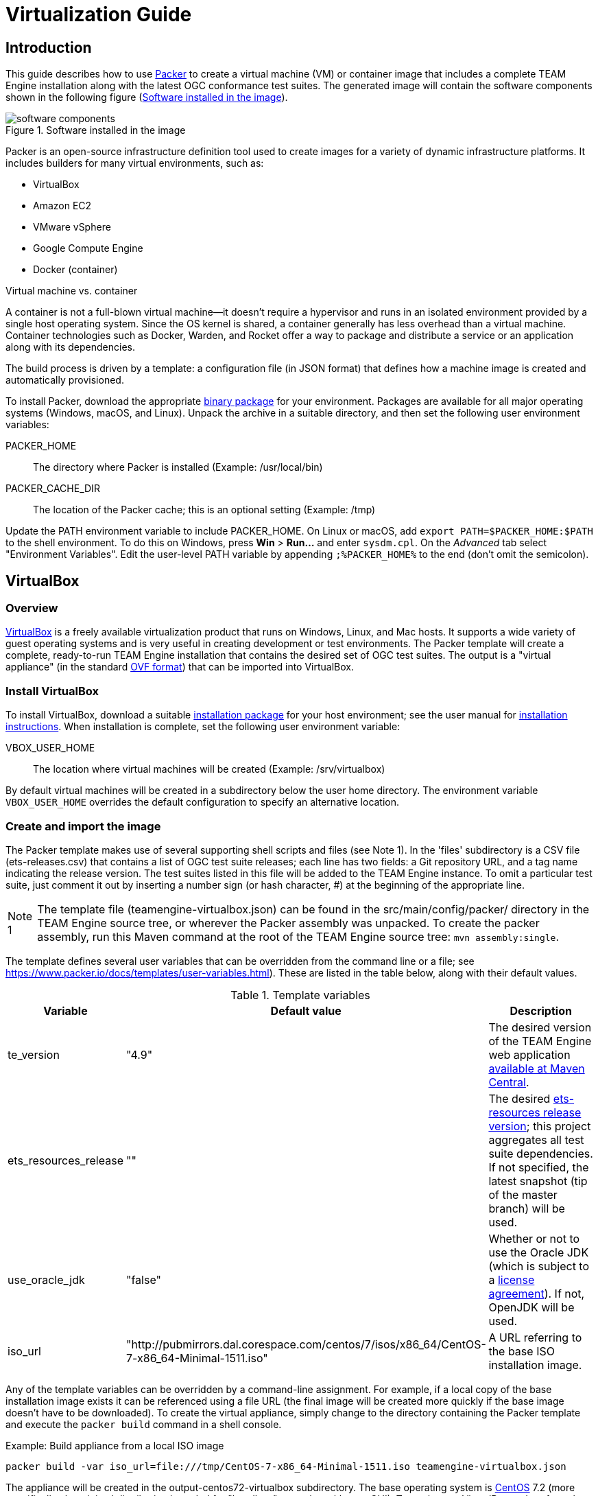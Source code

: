 = Virtualization Guide

== Introduction

This guide describes how to use https://www.packer.io/[Packer] to create a virtual machine (VM) 
or container image that includes a complete TEAM Engine installation along with the latest OGC 
conformance test suites. The generated image will contain the software components shown in the 
following figure (<<teamengine-vm>>).

[[teamengine-vm]]
.Software installed in the image 
image::./images/teamengine-vm.png[software components,align=center]

Packer is an open-source infrastructure definition tool used to create images for a variety of 
dynamic infrastructure platforms. It includes builders for many virtual environments, such as:

* VirtualBox
* Amazon EC2
* VMware vSphere
* Google Compute Engine
* Docker (container)

.Virtual machine vs. container
**********
A container is not a full-blown virtual machine--it doesn't require a hypervisor and runs in 
an isolated environment provided by a single host operating system. Since the OS kernel is 
shared, a container generally has less overhead than a virtual machine. Container technologies 
such as Docker, Warden, and Rocket offer a way to package and distribute a service or an 
application along with its dependencies.
**********

The build process is driven by a template: a configuration file (in JSON format) that defines 
how a machine image is created and automatically provisioned.

To install Packer, download the appropriate https://www.packer.io/downloads.html[binary package] 
for your environment. Packages are available for all major operating systems (Windows, macOS, and Linux). 
Unpack the archive in a suitable directory, and then set the following user environment variables:

PACKER_HOME:: The directory where Packer is installed (Example: /usr/local/bin)
PACKER_CACHE_DIR:: The location of the Packer cache; this is an optional setting (Example: /tmp)

Update the PATH environment variable to include PACKER_HOME. On Linux or macOS, add 
`export PATH=$PACKER_HOME:$PATH` to the shell environment. To do this on Windows, press 
*Win* > *Run...* and enter `sysdm.cpl`. On the _Advanced_ tab select "Environment Variables". 
Edit the user-level PATH variable by appending `;%PACKER_HOME%` to the end (don't omit the semicolon).


== VirtualBox

=== Overview

https://www.virtualbox.org/[VirtualBox] is a freely available virtualization product 
that runs on Windows, Linux, and Mac hosts. It supports a wide variety of guest operating 
systems and is very useful in creating development or test environments. The Packer 
template will create a complete, ready-to-run TEAM Engine installation that contains
the desired set of OGC test suites. The output is a "virtual appliance" (in the standard 
http://www.dmtf.org/standards/ovf[OVF format]) that can be imported into VirtualBox.

=== Install VirtualBox

To install VirtualBox, download a suitable https://www.virtualbox.org/wiki/Downloads[installation package] for 
your host environment; see the user manual for https://www.virtualbox.org/manual/ch02.html[installation instructions].
When installation is complete, set the following user environment variable:

VBOX_USER_HOME:: The location where virtual machines will be created (Example: /srv/virtualbox)

By default virtual machines will be created in a subdirectory below the user home directory. The 
environment variable `VBOX_USER_HOME` overrides the default configuration to specify an alternative 
location.


=== Create and import the image

The Packer template makes use of several supporting shell scripts and files (see Note 1). In the 
'files' subdirectory is a CSV file (ets-releases.csv) that contains a list of OGC test suite releases; 
each line has two fields: a Git repository URL, and a tag name indicating the release version. The 
test suites listed in this file will be added to the TEAM Engine instance. To omit a particular 
test suite, just comment it out by inserting a number sign (or hash character, #) at the beginning 
of the appropriate line.

[icons=None, caption="Note 1"]
[NOTE]
==========
The template file (teamengine-virtualbox.json) can be found in the src/main/config/packer/ directory 
in the TEAM Engine source tree, or wherever the Packer assembly was unpacked. To create the packer 
assembly, run this Maven command at the root of the TEAM Engine source tree: `mvn assembly:single`.
==========

The template defines several user variables that can be overridden from the command line or a file; 
see https://www.packer.io/docs/templates/user-variables.html). These are listed in the table below, 
along with their default values.

.Template variables
[cols="1,1,3"]
|==========
|Variable |Default value |Description 

|te_version |"4.9" |The desired version of the TEAM Engine web application http://search.maven.org/#search%7Cga%7C1%7Ca%3A%22teamengine-web%22[available at Maven Central].
|ets_resources_release |"" |The desired https://github.com/opengeospatial/ets-resources/releases[ets-resources release version];
this project aggregates all test suite dependencies. If not specified, the latest snapshot (tip of the master branch) will be used.
|use_oracle_jdk |"false" |Whether or not to use the Oracle JDK (which is subject to a 
http://www.oracle.com/technetwork/java/javase/terms/license/index.html[license agreement]). 
If not, OpenJDK will be used.
|iso_url |"http://pubmirrors.dal.corespace.com/centos/7/isos/x86_64/CentOS-7-x86_64-Minimal-1511.iso" |A URL referring to the base ISO installation image.
|==========

Any of the template variables can be overridden by a command-line assignment. For example, if a 
local copy of the base installation image exists it can be referenced using a file URL (the 
final image will be created more quickly if the base image doesn't have to be downloaded). 
To create the virtual appliance, simply change to the directory containing the Packer template 
and execute the `packer build` command in a shell console.

.Example: Build appliance from a local ISO image
-----
packer build -var iso_url=file:///tmp/CentOS-7-x86_64-Minimal-1511.iso teamengine-virtualbox.json
-----

The appliance will be created in the output-centos72-virtualbox subdirectory. The base operating 
system is https://www.centos.org/[CentOS] 7.2 (more specifically, the minimal distribution intended 
for "headless" operation without a GUI). To run it, start VirtualBox and perform the following 
steps:

. Choose *File > Import Appliance...* and select the *.ovf file 
. When the import is completed, select the newly created virtual machine and press "Start" 
. When the boot sequence finishes, login using an SSH client to localhost:2222--or use the 
VirtualBox terminal--with the TEAM Engine user credentials (see Note 2) 
. To start or stop Tomcat, execute this command:  `sudo systemctl {start|stop} tomcat-jsvc`
. The main TEAM Engine web app is available at \http://localhost:8888/teamengine (see Note 3) 


[icons=None, caption="Note 2"]
[NOTE]
==========
The user credentials are specified in the Packer template (`ssh_name`, `ssh_pass`). This is a 
normal user account with 'sudo' privileges.
==========

[icons=None, caption="Note 3"]
[NOTE]
==========
The VM runs on a private internal network using the default networking mode: network address 
translation (NAT); this prevents all direct inbound connections, but not outbound connections. 
Some port forwarding rules are created in order to allow remote access to the SSH server (via 
localhost:2222) and the Tomcat web container (via localhost:8888).
==========


== Amazon EC2

=== Overview
Amazon Web Services (AWS) is a diverse platform of services that offer computing, storage, and 
networking capabilities in a public cloud environment. Amazon Elastic Compute Cloud (EC2) is a 
constituent service that provides dynamic infrastructure as a service (IaaS). Virtual servers 
can be created, launched, configured, and managed as needed.

=== Preparation
Before building an image, an Amazon Web Services (AWS) account must be available to use. If not, 
https://portal.aws.amazon.com/gp/aws/developer/registration/[sign up for an AWS account]. The Packer 
template complies with the restrictions of the https://aws.amazon.com/free/[free tier] so you will 
not be charged unless your usage exceeds the stipulated limits. It is strongly recommended to *not* 
use the root account (that is, the account owner). Instead, create a separate AWS Identity 
and Access Management (IAM) user to interact with AWS. For guidance about how to do this, see 
http://docs.aws.amazon.com/IAM/latest/UserGuide/getting-started_create-admin-group.html[Creating Your First IAM Admin User and Group].

[icons=None, caption="Note 4"]
[NOTE]
==========
The AWS Free Tier offerings are available to new AWS customers for 12 months following the sign-up 
date. It allows up to 750 hours usage per month of a moderately small instance (instance type "t2.micro": 
1 vCPU, 1 GiB memory). Note that the monthly allotment for Linux and Microsoft Windows instances is counted 
separately. Usage that exceeds the free tier limits is subject to billing. For more information, see 
http://docs.aws.amazon.com/awsaccountbilling/latest/aboutv2/billing-free-tier.html[Using the Free Tier].
==========

You will need the security credentials for the IAM user; specifically, the https://aws.amazon.com/developers/access-keys/[access keys] 
required to send requests using various AWS APIs. Set them as the values of the environment variables 
shown below (which are also supported by the AWS command-line interface). The Packer template will 
obtain the credentials from these environment variables:

AWS_ACCESS_KEY_ID:: _Access Key ID_ (Example: AKIAIOSFODNN7EXAMPLE)
AWS_SECRET_ACCESS_KEY:: _Secret Access Key_ (Example: wJalrXUtnFEMI/K7MDENG/bPxRfiCYEXAMPLEKEY)

The source image is the official https://wiki.centos.org/Cloud/AWS[CentOS 7 HVM image], which is 
freely available from the AWS Marketplace. However, a subscription is required in order to access it. 
Visit the http://aws.amazon.com/marketplace/pp?sku=aw0evgkw8e5c1q413zgy5pjce[AWS Marketplace page] 
for the official CentOS 7 image. Click "Continue" and select the "Manual Launch" tab. Then click 
"Accept Software Terms" in order to subscribe and enable access in any supported region.

=== Create and register the image

The same template variables as defined for the VirtualBox image apply here. To create and register 
the image, change to the directory containing the Packer template and execute this command in a shell 
console:

-----
packer build teamengine-aws.json
-----

When the process is completed, the image will appear in the AWS EC2 console--under IMAGES/AMIs--for 
the "N. Virginia" region (us-east-1). Note that the image will be marked as private, so it can 
only be launched by the owning account. If you have installed and configured the 
http://docs.aws.amazon.com/cli/latest/userguide/[AWS command-line tools], run the `describe-images` 
command:

-----
aws ec2 describe-images --owners self --region us-east-1
-----

=== Launch the image

An instance can be launched from the EC2 dashboard by selecting the image and clicking "Launch".
Access via SSH is permitted from anywhere by default, but the source IP address can be restricted 
to a single address or an address range (in CIDR notation: 192.168.0.0/16). When the instance 
reaches the "running" state it will appear in the console under INSTANCES/Instances. The public 
hostname and IP address will be displayed on the "Description" tab. Connect via SSH and login 
as 'centos' using the key specified at launch. The server may be stopped and started as needed 
by selecting the appropriate action on the _Actions > Instance State_ submenu.

Execute this command to start or stop the Tomcat web container: 

  sudo systemctl {start|stop} tomcat-jsvc

The main TEAM Engine web application will be available at <\http://{ip-address}:8080/teamengine/>.
However, no in-bound HTTP traffic is permitted by default. A firewall rule must be added either 
when launching the instance or by editing the security group that applies to the running instance.
To do the latter, on the "Description" tab select the security group and choose the _Actions > Edit 
inbound rules_ submenu; add a custom TCP rule for port 8080.
